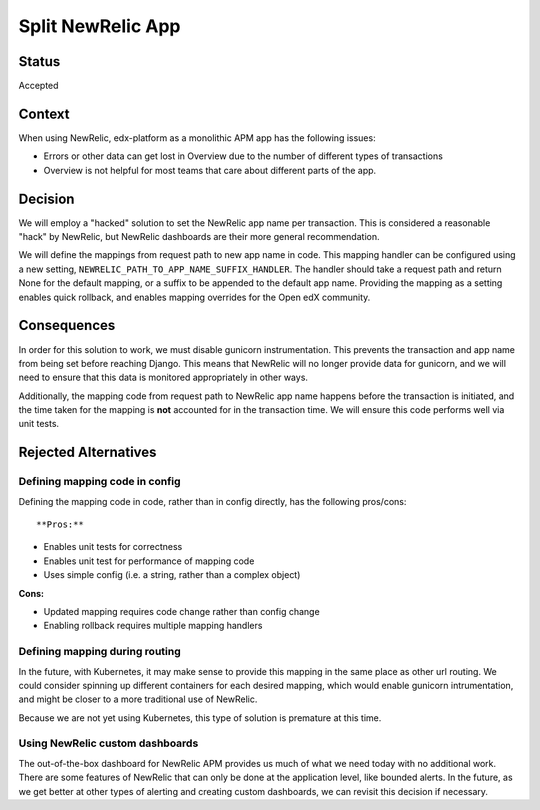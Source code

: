 Split NewRelic App
******************

Status
======

Accepted

Context
=======

When using NewRelic, edx-platform as a monolithic APM app has the following issues:

* Errors or other data can get lost in Overview due to the number of different types of transactions
* Overview is not helpful for most teams that care about different parts of the app.

Decision
========

We will employ a "hacked" solution to set the NewRelic app name per transaction. This is considered a reasonable "hack" by NewRelic, but NewRelic dashboards are their more general recommendation.

We will define the mappings from request path to new app name in code. This mapping handler can be configured using a new setting, ``NEWRELIC_PATH_TO_APP_NAME_SUFFIX_HANDLER``.  The handler should take a request path and return None for the default mapping, or a suffix to be appended to the default app name. Providing the mapping as a setting enables quick rollback, and enables mapping overrides for the Open edX community.

Consequences
============

In order for this solution to work, we must disable gunicorn instrumentation. This prevents the transaction and app name from being set before reaching Django. This means that NewRelic will no longer provide data for gunicorn, and we will need to ensure that this data is monitored appropriately in other ways.

Additionally, the mapping code from request path to NewRelic app name happens before the transaction is initiated, and the time taken for the mapping is **not** accounted for in the transaction time. We will ensure this code performs well via unit tests.

Rejected Alternatives
=====================

Defining mapping code in config
-------------------------------

Defining the mapping code in code, rather than in config directly, has the following pros/cons::

**Pros:**

* Enables unit tests for correctness
* Enables unit test for performance of mapping code
* Uses simple config (i.e. a string, rather than a complex object)

**Cons:**

* Updated mapping requires code change rather than config change
* Enabling rollback requires multiple mapping handlers

Defining mapping during routing
-------------------------------

In the future, with Kubernetes, it may make sense to provide this mapping in the same place as other url routing. We could consider spinning up different containers for each desired mapping, which would enable gunicorn intrumentation, and might be closer to a more traditional use of NewRelic.

Because we are not yet using Kubernetes, this type of solution is premature at this time.

Using NewRelic custom dashboards
--------------------------------

The out-of-the-box dashboard for NewRelic APM provides us much of what we need today with no additional work. There are some features of NewRelic that can only be done at the application level, like bounded alerts. In the future, as we get better at other types of alerting and creating custom dashboards, we can revisit this decision if necessary.
